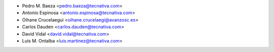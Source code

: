 
* Pedro M. Baeza <pedro.baeza@tecnativa.com>
* Antonio Espinosa <antonio.espinosa@tecnativa.com>
* Oihane Crucelaegui <oihane.crucelaegi@avanzosc.es>
* Carlos Dauden <carlos.dauden@tecnativa.com>
* David Vidal <david.vidal@tecnativa.com>
* Luis M. Ontalba <luis.martinez@tecnativa.com>
